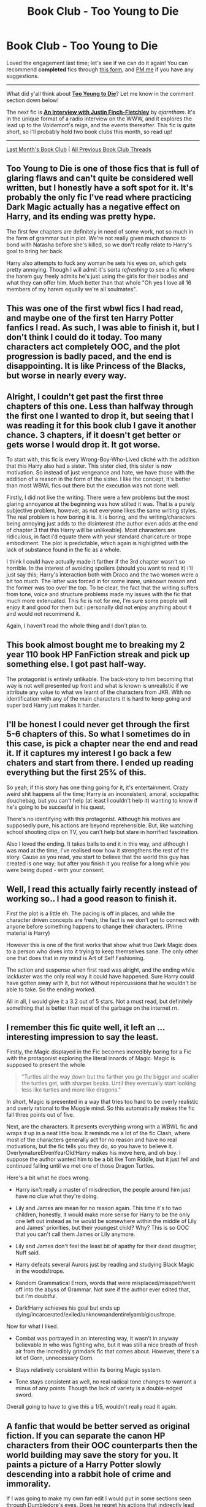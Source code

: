 #+TITLE: Book Club - Too Young to Die

* Book Club - Too Young to Die
:PROPERTIES:
:Score: 20
:DateUnix: 1498963187.0
:DateShort: 2017-Jul-02
:FlairText: Discussion
:END:
Loved the engagement last time; let's see if we can do it again! You can recommend *completed* fics through [[https://docs.google.com/forms/d/e/1FAIpQLSdtBhOHJwuY8VeDpnMHzTGhYLeJKbyVhORXXo98359wwn1lnw/viewform][this form]], and [[https://www.reddit.com/message/compose?to=Psantium_&subject=/r/HPfanfiction%20Book%20Club][PM me]] if you have any suggestions.

--------------

What did y'all think about *[[https://www.fanfiction.net/s/9057950/][Too Young to Die]]*? Let me know in the comment section down below!

The next fic is *[[https://www.fanfiction.net/s/4798208][An Interview with Justin Finch-Fletchley]]* by /ajarntham/. It's in the unique format of a radio interview on the WWW, and it explores the lead up to the Voldemort's reign, and the events thereafter. This fic is quite short, so I'll probably hold two book clubs this month, so read up!

--------------

[[https://redd.it/6f5c9p][Last Month's Book Club]] | [[https://www.reddit.com/r/HPfanfiction/wiki/book_club][All Previous Book Club Threads]]


** Too Young to Die is one of those fics that is full of glaring flaws and can't quite be considered well written, but I honestly have a soft spot for it. It's probably the only fic I've read where practicing Dark Magic actually has a negative effect on Harry, and its ending was pretty hype.

The first few chapters are definitely in need of some work, not so much in the form of grammar but in plot. We're not really given much chance to bond with Natasha before she's killed, so we don't really relate to Harry's goal to bring her back.

Harry also attempts to fuck any woman he sets his eyes on, which gets pretty annoying. Though I will admit it's sorta /refreshing/ to see a fic where the harem guy freely admits he's just using the girls for their bodies and what they can offer him. Much better than that whole "Oh yes I love all 16 members of my harem equally we're all soulmates".
:PROPERTIES:
:Score: 22
:DateUnix: 1498989209.0
:DateShort: 2017-Jul-02
:END:


** This was one of the first wbwl fics I had read, and maybe one of the first ten Harry Potter fanfics I read. As such, I was able to finish it, but I don't think I could do it today. Too many characters act completely OOC, and the plot progression is badly paced, and the end is disappointing. It is like Princess of the Blacks, but worse in nearly every way.
:PROPERTIES:
:Author: Murky_Red
:Score: 13
:DateUnix: 1498974807.0
:DateShort: 2017-Jul-02
:END:


** Alright, I couldn't get past the first three chapters of this one. Less than halfway through the first one I wanted to drop it, but seeing that I was reading it for this book club I gave it another chance. 3 chapters, if it doesn't get better or gets worse I would drop it. It got worse.

To start with, this fic is every Wrong-Boy-Who-Lived cliché with the addition that this Harry also had a sister. This sister died, this sister is now motivation. So instead of just vengeance and hate, we have those with the addition of a reason in the form of the sister. I like the concept, it's better than most WBWL fics out there but the execution was not done well.

Firstly, I did not like the writing. There were a few problems but the most glaring annoyance at the beginning was how stilted it was. That is a purely subjective problem, however, as not everyone likes the same writing styles. The real problem is how boring it is. It is boring, and the writing/characters being annoying just adds to the disinterest (the author even adds at the end of chapter 3 that this Harry will be unlikeable). Most characters are ridiculous, in fact i'd equate them with your standard charicature or trope embodiment. The plot is predictable, which again is highlighted with the lack of substance found in the fic as a whole.

I think I could have actually made it farther if the 3rd chapter wasn't so horrible. In the interest of avoiding spoilers (should you want to read it) i'll just say this; Harry's interaction both with Draco and the two women were a bit too much. The latter was forced in for some inane, unknown reason and the former was too over the top. To be clear, the fact that the writing suffers from tone, voice and structure problems made my issues with the fic that much more extenuated. This fic is not for me, I'm sure some people will enjoy it and good for them but i personally did not enjoy anything about it and would not recommend it.

Again, I haven't read the whole thing and I don't plan to.
:PROPERTIES:
:Score: 28
:DateUnix: 1498973880.0
:DateShort: 2017-Jul-02
:END:


** This book almost bought me to breaking my 2 year 110 book HP FanFiction streak and pick up something else. I got past half-way.

The protagonist is entirely unlikable. The back-story to him becoming that way is not well presented up front and what is known is unrealistic if we attribute any value to what we learnt of the characters from JKR. With no identification with any of the main characters it is hard to keep going and super bad Harry just makes it harder.
:PROPERTIES:
:Author: undyau
:Score: 7
:DateUnix: 1498980189.0
:DateShort: 2017-Jul-02
:END:


** I'll be honest I could never get through the first 5-6 chapters of this. So what I sometimes do in this case, is pick a chapter near the end and read it. If it captures my interest I go back a few chaters and start from there. I ended up reading everything but the first 25% of this.

So yeah, if this story has one thing going for it, it's entertainment. Crazy weird shit happens all the time; Harry is an inconsistent, amoral, sociopathic douchebag, but you can't help (at least I couldn't help it) wanting to know if he's going to be succesful in his quest.

There's no identifying with this protagonist. Although his motives are supposedly pure, his actions are beyond reprehensible. But, like watching school shooting clips on TV, you can't help but stare in horrified fascination.

Also I loved the ending. It takes balls to end it in this way, and although I was mad at the time, I've realised now how it strengthens the rest of the story. Cause as you read, you start to believe that the world this guy has created is one way; but after you finish it you realise for a long while you were being duped - with your consent.
:PROPERTIES:
:Author: T0lias
:Score: 7
:DateUnix: 1499012195.0
:DateShort: 2017-Jul-02
:END:


** Well, I read this actually fairly recently instead of working so.. I had a good reason to finish it.

First the plot is a little eh. The pacing is off in places, and while the character driven concepts are fresh, the fact is we don't get to connect with anyone before something happens to change their characters. (Prime material is Harry)

However this is one of the first works that show what true Dark Magic does to a person who dives into it trying to keep themselves sane. The only other one that does that in my mind is Art of Self Fashioning.

The action and suspense when first read was alright, and the ending while lackluster was the only real way it could have happened. Sure Harry could have gotten away with it, but not without repercussions that he wouldn't be able to take. So the ending worked.

All in all, I would give it a 3.2 out of 5 stars. Not a must read, but definitely something that is better than most of the garbage on the internet rn.
:PROPERTIES:
:Author: Zerokun11
:Score: 5
:DateUnix: 1499030977.0
:DateShort: 2017-Jul-03
:END:


** I remember this fic quite well, it left an ... interesting impression to say the least.

Firstly, the Magic displayed in the Fic becomes incredibly boring for a Fic with the protagonist exploring the literal innards of Magic. Magic is supposed to present the whole

#+begin_quote
  "Turtles all the way down but the farther you go the bigger and scalier the turtles get, with sharper beaks. Until they eventually start looking less like turtles and more like dragons."
#+end_quote

In short, Magic is presented in a way that tries too hard to be overly realistic and overly rational to the Muggle mind. So this automatically makes the fic fall three points out of five.

Next, are the characters. It presents everything wrong with a WBWL fic and wraps it up in a neat little bow. It reminds me a lot of the fic Clash, where most of the characters generally act for no reason and have no real motivations, but the fic tells you they do, so you have to believe it. OverlymatureElvenYearOld!Harry makes his move here, and oh boy. I suppose the author wanted him to be a bit like Tom Riddle, but it just fell and continued falling until we met one of those Dragon Turtles.

Here's a bit what he does wrong.

- Harry isn't really a master of misdirection, the people around him just have no clue what they're doing.

- Lily and James are mean for no reason again. This time it's to two children, honestly, it would make more sense for Harry to be the only one left out instead as he would be somewhere within the middle of Lily and James' priorities, but their youngest child? Why? This is so OOC that you can't call them James or Lily anymore.

- Lily and James don't feel the least bit of apathy for their dead daughter, Nuff said.

- Harry defeats several Aurors just by reading and studying Black Magic in the woods!trope.

- Random Grammatical Errors, words that were misplaced/misspelt/went off into the abyss of Grammar. Not sure if the author ever edited that, but I'm doubtful.

- Dark!Harry achieves his goal but ends up dying/incarcerated/exiled/unknownandentirelyambigious!trope.

Now for what I liked.

- Combat was portrayed in an interesting way, it wasn't in anyway believable in who was fighting who, but it was still a nice breath of fresh air from the incredibly grimdark fic that comes about. However, there's a lot of Gorn, unnecessary Gorn.

- Stays relatively consistent within its boring Magic system.

- Tone stays consistent as well, no real radical tone changes to warrant a minus of any points. Though the lack of variety is a double-edged sword.

Overall going to have to give this a 1/5, wouldn't really read it again.
:PROPERTIES:
:Score: 5
:DateUnix: 1499037500.0
:DateShort: 2017-Jul-03
:END:


** A fanfic that would be better served as original fiction. If you can separate the canon HP characters from their OOC counterparts then the world building may save the story for you. It paints a picture of a Harry Potter slowly descending into a rabbit hole of crime and immorality.

If I was going to make my own fan edit I would put in some sections seen through Dumbledore's eyes. Does he regret his actions that indirectly lead to the rise of yet another dark wizard?
:PROPERTIES:
:Author: DZCreeper
:Score: 3
:DateUnix: 1498982388.0
:DateShort: 2017-Jul-02
:END:


** I've tried to read this one repeatedly. Chapter 1 is where I usually stop before remembering why I haven't read this oft recommended fic. I've made it to the 2nd one this time, though not the end. Skimming other chapters has proved that it's not worth my time.

There is one good point: The premise has merit -- anything can if it's done well enough.

This is not done nearly well enough. Even if there was no author's note, it'd be painfully obvious that this was someone's first foray into fics. And I hate it. I hate that Lily and James actively dislike/ignore Harry and his sister (a common sin of this type of fic). I hate that he some how "Slytherins" his way into Hufflepuff and the plot screams along into Dark!Harry at a breakneck pace. I hate that Harry reads like he's five years older than his canon age. And I absolutely hate a semi-decent twist on a tired trope (WBWL) being wasted.

Mostly, though, the quality of writing was the dealbreaker. Interesting or excellent writing can help gloss over a lot of flaws like OOC or glaring plotholes.
:PROPERTIES:
:Author: mistermisstep
:Score: 3
:DateUnix: 1499163308.0
:DateShort: 2017-Jul-04
:END:

*** u/BobVosh:
#+begin_quote
  I hate that Lily and James actively dislike/ignore Harry and his sister (a common sin of this type of fic).
#+end_quote

There is a justification for that, but not until the very last chapter is it explained.
:PROPERTIES:
:Author: BobVosh
:Score: 2
:DateUnix: 1499664282.0
:DateShort: 2017-Jul-10
:END:


** linkffn(9057950; 4798208)
:PROPERTIES:
:Score: 2
:DateUnix: 1498971508.0
:DateShort: 2017-Jul-02
:END:

*** [[http://www.fanfiction.net/s/4798208/1/][*/An Interview with Justin FinchFletchley/*]] by [[https://www.fanfiction.net/u/765250/ajarntham][/ajarntham/]]

#+begin_quote
  Ten years after the defeat of Voldemort, Lee Jordan asks what life was like during the Death-Eaters' reign for the Muggleborn son of a prominent Tory family, and what he learned as a member of the commission which investigated how they came to power.
#+end_quote

^{/Site/: [[http://www.fanfiction.net/][fanfiction.net]] *|* /Category/: Harry Potter *|* /Rated/: Fiction T *|* /Chapters/: 4 *|* /Words/: 23,153 *|* /Reviews/: 64 *|* /Favs/: 284 *|* /Follows/: 58 *|* /Updated/: 2/7/2009 *|* /Published/: 1/17/2009 *|* /Status/: Complete *|* /id/: 4798208 *|* /Language/: English *|* /Characters/: Justin F., Lee J. *|* /Download/: [[http://www.ff2ebook.com/old/ffn-bot/index.php?id=4798208&source=ff&filetype=epub][EPUB]] or [[http://www.ff2ebook.com/old/ffn-bot/index.php?id=4798208&source=ff&filetype=mobi][MOBI]]}

--------------

[[http://www.fanfiction.net/s/9057950/1/][*/Too Young to Die/*]] by [[https://www.fanfiction.net/u/4573056/thebombhasbeenplanted][/thebombhasbeenplanted/]]

#+begin_quote
  Harry Potter knew quite a deal about fairness and unfairness, or so he had thought after living locked up all his life in the Potter household, ignored by his parents to the benefit of his brother - the boy who lived. But unfairness took a whole different dimension when his sister Natasha Potter died. That simply wouldn't do.
#+end_quote

^{/Site/: [[http://www.fanfiction.net/][fanfiction.net]] *|* /Category/: Harry Potter *|* /Rated/: Fiction M *|* /Chapters/: 21 *|* /Words/: 194,707 *|* /Reviews/: 466 *|* /Favs/: 1,115 *|* /Follows/: 645 *|* /Updated/: 1/26/2014 *|* /Published/: 3/1/2013 *|* /Status/: Complete *|* /id/: 9057950 *|* /Language/: English *|* /Genre/: Adventure/Angst *|* /Download/: [[http://www.ff2ebook.com/old/ffn-bot/index.php?id=9057950&source=ff&filetype=epub][EPUB]] or [[http://www.ff2ebook.com/old/ffn-bot/index.php?id=9057950&source=ff&filetype=mobi][MOBI]]}

--------------

*FanfictionBot*^{1.4.0} *|* [[[https://github.com/tusing/reddit-ffn-bot/wiki/Usage][Usage]]] | [[[https://github.com/tusing/reddit-ffn-bot/wiki/Changelog][Changelog]]] | [[[https://github.com/tusing/reddit-ffn-bot/issues/][Issues]]] | [[[https://github.com/tusing/reddit-ffn-bot/][GitHub]]] | [[[https://www.reddit.com/message/compose?to=tusing][Contact]]]

^{/New in this version: Slim recommendations using/ ffnbot!slim! /Thread recommendations using/ linksub(thread_id)!}
:PROPERTIES:
:Author: FanfictionBot
:Score: 1
:DateUnix: 1498971537.0
:DateShort: 2017-Jul-02
:END:


** This story is among the legions of "okay stories". Above average writing for fanfiction.net, but writing and plot that doesn't stand out among the better stories that FFN has to offer.

I finished it back in the day, maybe two or so months after I started reading fanfiction. I'm not confident I could read it to completion today. It just doesn't stand out when there are other WBWL fics that are better.
:PROPERTIES:
:Score: 2
:DateUnix: 1499014455.0
:DateShort: 2017-Jul-02
:END:


** I couldn't get behind the Potters pretending they only had one Child. I would like to read one where they act like humans, even if they are horrible humans. Abusive parents often flip between affection neglect and physical abuse, which leaves the child confused and feeling like it is their fault.

Aside from that I think my biggest complaint about this fic is that I had no emotional connection to Natasha. I actually had to double check that I had her name right, and I only read it a week ago. She was Harry's drive, I felt nothing for her, she was an entirely forgettable character.
:PROPERTIES:
:Author: papercuts187
:Score: 2
:DateUnix: 1499789922.0
:DateShort: 2017-Jul-11
:END:

*** This is sort of a spoiler, but there is an explanation at the end for this that does an ok job of explaining their weird behavior imo. They aren't actually doing it on purpose or even realize what they are doing. Note I only read the the first couple chapters and then skimmed the final chapter as it was too dark/edgy for my taste so I have no idea if the fic was actually good or not.
:PROPERTIES:
:Author: prism1234
:Score: 1
:DateUnix: 1500093057.0
:DateShort: 2017-Jul-15
:END:

**** I actually read it all the way through. I could be wrong, but to me the explanation felt like it was added because of reviewers saying the Potters were OOC.
:PROPERTIES:
:Author: papercuts187
:Score: 1
:DateUnix: 1500093729.0
:DateShort: 2017-Jul-15
:END:

***** I remember when reading it thinking it seemed like something fishy was going on as they didn't seem realize their other children existed most of the time, so it seemed like they were under some sort of mind altering spell to me. When that was the actual explanation it made sense to me and I assumed it was always supposed to be like that. It's possible the auhor just retconned it later and I was giving them too much credit at the beginning. But for example the quidditch scene makes sense if there's like magical reason for James to forget Harry is there, and doesn't make sense if James is just a dick, so the author intending James to be under a spell seems reasonable to and not forced in later.
:PROPERTIES:
:Author: prism1234
:Score: 1
:DateUnix: 1500094494.0
:DateShort: 2017-Jul-15
:END:

****** I can see that, maybe I just wasn't paying enough attention to catch the subtleties. I did like seeing the dark magic and the spiral of corruption, but towards the end I was struggling to keep focused and finish it.
:PROPERTIES:
:Author: papercuts187
:Score: 1
:DateUnix: 1500126141.0
:DateShort: 2017-Jul-15
:END:


** Rather amusing joke fic. I dunno why the author felt the need to go all serious with the ending though. Also I guess there could be some more engagement between Harry's plot and whatever Voldemort's doing in that AU.
:PROPERTIES:
:Author: Kamapa
:Score: 1
:DateUnix: 1498986169.0
:DateShort: 2017-Jul-02
:END:
